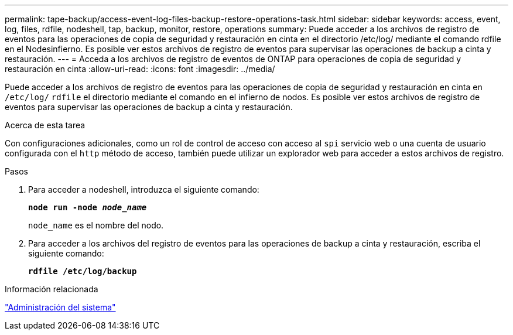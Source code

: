 ---
permalink: tape-backup/access-event-log-files-backup-restore-operations-task.html 
sidebar: sidebar 
keywords: access, event, log, files, rdfile, nodeshell, tap, backup, monitor, restore, operations 
summary: Puede acceder a los archivos de registro de eventos para las operaciones de copia de seguridad y restauración en cinta en el directorio /etc/log/ mediante el comando rdfile en el Nodesinfierno. Es posible ver estos archivos de registro de eventos para supervisar las operaciones de backup a cinta y restauración. 
---
= Acceda a los archivos de registro de eventos de ONTAP para operaciones de copia de seguridad y restauración en cinta
:allow-uri-read: 
:icons: font
:imagesdir: ../media/


[role="lead"]
Puede acceder a los archivos de registro de eventos para las operaciones de copia de seguridad y restauración en cinta en `/etc/log/` `rdfile` el directorio mediante el comando en el infierno de nodos. Es posible ver estos archivos de registro de eventos para supervisar las operaciones de backup a cinta y restauración.

.Acerca de esta tarea
Con configuraciones adicionales, como un rol de control de acceso con acceso al `spi` servicio web o una cuenta de usuario configurada con el `http` método de acceso, también puede utilizar un explorador web para acceder a estos archivos de registro.

.Pasos
. Para acceder a nodeshell, introduzca el siguiente comando:
+
`*node run -node _node_name_*`

+
`node_name` es el nombre del nodo.

. Para acceder a los archivos del registro de eventos para las operaciones de backup a cinta y restauración, escriba el siguiente comando:
+
`*rdfile /etc/log/backup*`



.Información relacionada
link:../system-admin/index.html["Administración del sistema"]
